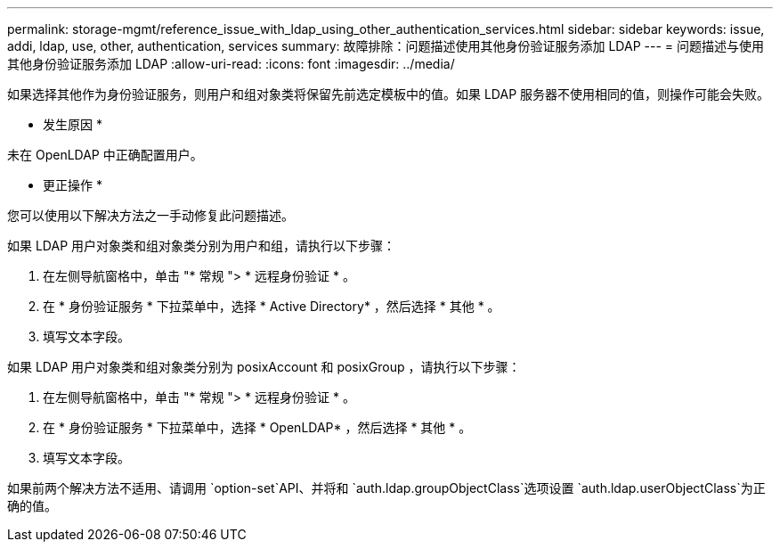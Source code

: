 ---
permalink: storage-mgmt/reference_issue_with_ldap_using_other_authentication_services.html 
sidebar: sidebar 
keywords: issue, addi, ldap, use, other, authentication, services 
summary: 故障排除：问题描述使用其他身份验证服务添加 LDAP 
---
= 问题描述与使用其他身份验证服务添加 LDAP
:allow-uri-read: 
:icons: font
:imagesdir: ../media/


[role="lead"]
如果选择其他作为身份验证服务，则用户和组对象类将保留先前选定模板中的值。如果 LDAP 服务器不使用相同的值，则操作可能会失败。

* 发生原因 *

未在 OpenLDAP 中正确配置用户。

* 更正操作 *

您可以使用以下解决方法之一手动修复此问题描述。

如果 LDAP 用户对象类和组对象类分别为用户和组，请执行以下步骤：

. 在左侧导航窗格中，单击 "* 常规 "> * 远程身份验证 * 。
. 在 * 身份验证服务 * 下拉菜单中，选择 * Active Directory* ，然后选择 * 其他 * 。
. 填写文本字段。


如果 LDAP 用户对象类和组对象类分别为 posixAccount 和 posixGroup ，请执行以下步骤：

. 在左侧导航窗格中，单击 "* 常规 "> * 远程身份验证 * 。
. 在 * 身份验证服务 * 下拉菜单中，选择 * OpenLDAP* ，然后选择 * 其他 * 。
. 填写文本字段。


如果前两个解决方法不适用、请调用 `option-set`API、并将和 `auth.ldap.groupObjectClass`选项设置 `auth.ldap.userObjectClass`为正确的值。
